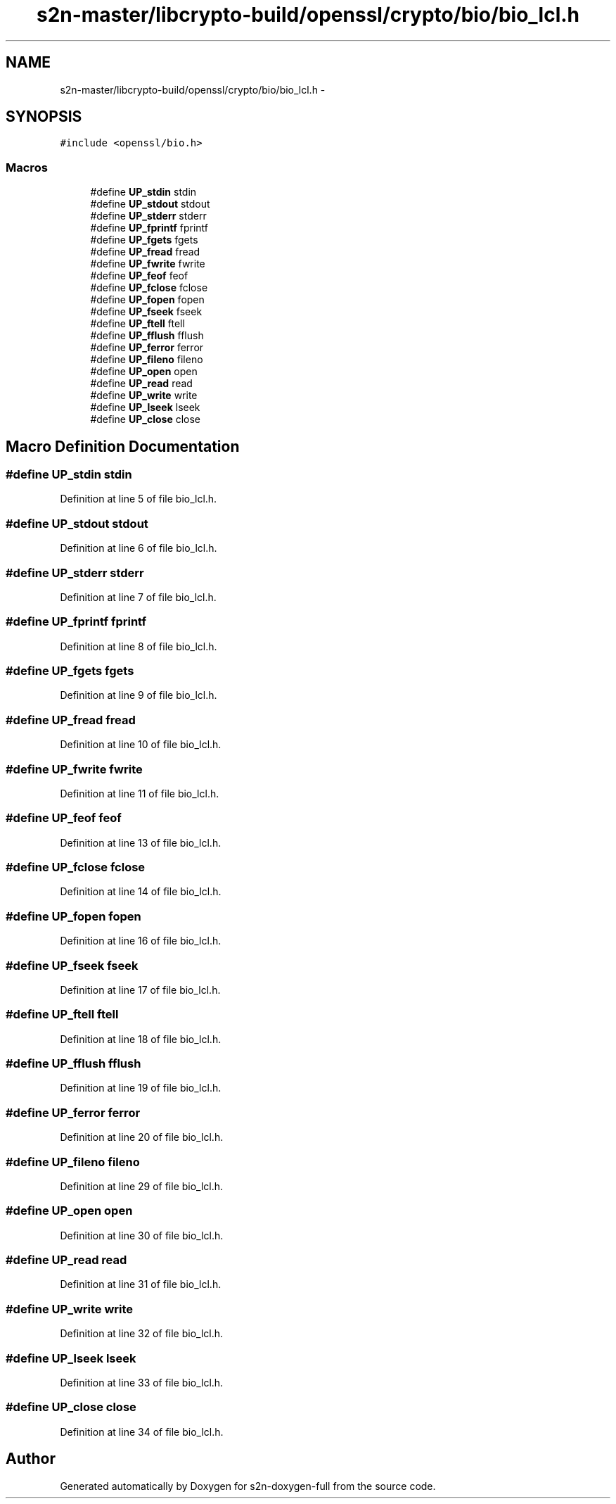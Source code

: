 .TH "s2n-master/libcrypto-build/openssl/crypto/bio/bio_lcl.h" 3 "Fri Aug 19 2016" "s2n-doxygen-full" \" -*- nroff -*-
.ad l
.nh
.SH NAME
s2n-master/libcrypto-build/openssl/crypto/bio/bio_lcl.h \- 
.SH SYNOPSIS
.br
.PP
\fC#include <openssl/bio\&.h>\fP
.br

.SS "Macros"

.in +1c
.ti -1c
.RI "#define \fBUP_stdin\fP   stdin"
.br
.ti -1c
.RI "#define \fBUP_stdout\fP   stdout"
.br
.ti -1c
.RI "#define \fBUP_stderr\fP   stderr"
.br
.ti -1c
.RI "#define \fBUP_fprintf\fP   fprintf"
.br
.ti -1c
.RI "#define \fBUP_fgets\fP   fgets"
.br
.ti -1c
.RI "#define \fBUP_fread\fP   fread"
.br
.ti -1c
.RI "#define \fBUP_fwrite\fP   fwrite"
.br
.ti -1c
.RI "#define \fBUP_feof\fP   feof"
.br
.ti -1c
.RI "#define \fBUP_fclose\fP   fclose"
.br
.ti -1c
.RI "#define \fBUP_fopen\fP   fopen"
.br
.ti -1c
.RI "#define \fBUP_fseek\fP   fseek"
.br
.ti -1c
.RI "#define \fBUP_ftell\fP   ftell"
.br
.ti -1c
.RI "#define \fBUP_fflush\fP   fflush"
.br
.ti -1c
.RI "#define \fBUP_ferror\fP   ferror"
.br
.ti -1c
.RI "#define \fBUP_fileno\fP   fileno"
.br
.ti -1c
.RI "#define \fBUP_open\fP   open"
.br
.ti -1c
.RI "#define \fBUP_read\fP   read"
.br
.ti -1c
.RI "#define \fBUP_write\fP   write"
.br
.ti -1c
.RI "#define \fBUP_lseek\fP   lseek"
.br
.ti -1c
.RI "#define \fBUP_close\fP   close"
.br
.in -1c
.SH "Macro Definition Documentation"
.PP 
.SS "#define UP_stdin   stdin"

.PP
Definition at line 5 of file bio_lcl\&.h\&.
.SS "#define UP_stdout   stdout"

.PP
Definition at line 6 of file bio_lcl\&.h\&.
.SS "#define UP_stderr   stderr"

.PP
Definition at line 7 of file bio_lcl\&.h\&.
.SS "#define UP_fprintf   fprintf"

.PP
Definition at line 8 of file bio_lcl\&.h\&.
.SS "#define UP_fgets   fgets"

.PP
Definition at line 9 of file bio_lcl\&.h\&.
.SS "#define UP_fread   fread"

.PP
Definition at line 10 of file bio_lcl\&.h\&.
.SS "#define UP_fwrite   fwrite"

.PP
Definition at line 11 of file bio_lcl\&.h\&.
.SS "#define UP_feof   feof"

.PP
Definition at line 13 of file bio_lcl\&.h\&.
.SS "#define UP_fclose   fclose"

.PP
Definition at line 14 of file bio_lcl\&.h\&.
.SS "#define UP_fopen   fopen"

.PP
Definition at line 16 of file bio_lcl\&.h\&.
.SS "#define UP_fseek   fseek"

.PP
Definition at line 17 of file bio_lcl\&.h\&.
.SS "#define UP_ftell   ftell"

.PP
Definition at line 18 of file bio_lcl\&.h\&.
.SS "#define UP_fflush   fflush"

.PP
Definition at line 19 of file bio_lcl\&.h\&.
.SS "#define UP_ferror   ferror"

.PP
Definition at line 20 of file bio_lcl\&.h\&.
.SS "#define UP_fileno   fileno"

.PP
Definition at line 29 of file bio_lcl\&.h\&.
.SS "#define UP_open   open"

.PP
Definition at line 30 of file bio_lcl\&.h\&.
.SS "#define UP_read   read"

.PP
Definition at line 31 of file bio_lcl\&.h\&.
.SS "#define UP_write   write"

.PP
Definition at line 32 of file bio_lcl\&.h\&.
.SS "#define UP_lseek   lseek"

.PP
Definition at line 33 of file bio_lcl\&.h\&.
.SS "#define UP_close   close"

.PP
Definition at line 34 of file bio_lcl\&.h\&.
.SH "Author"
.PP 
Generated automatically by Doxygen for s2n-doxygen-full from the source code\&.
